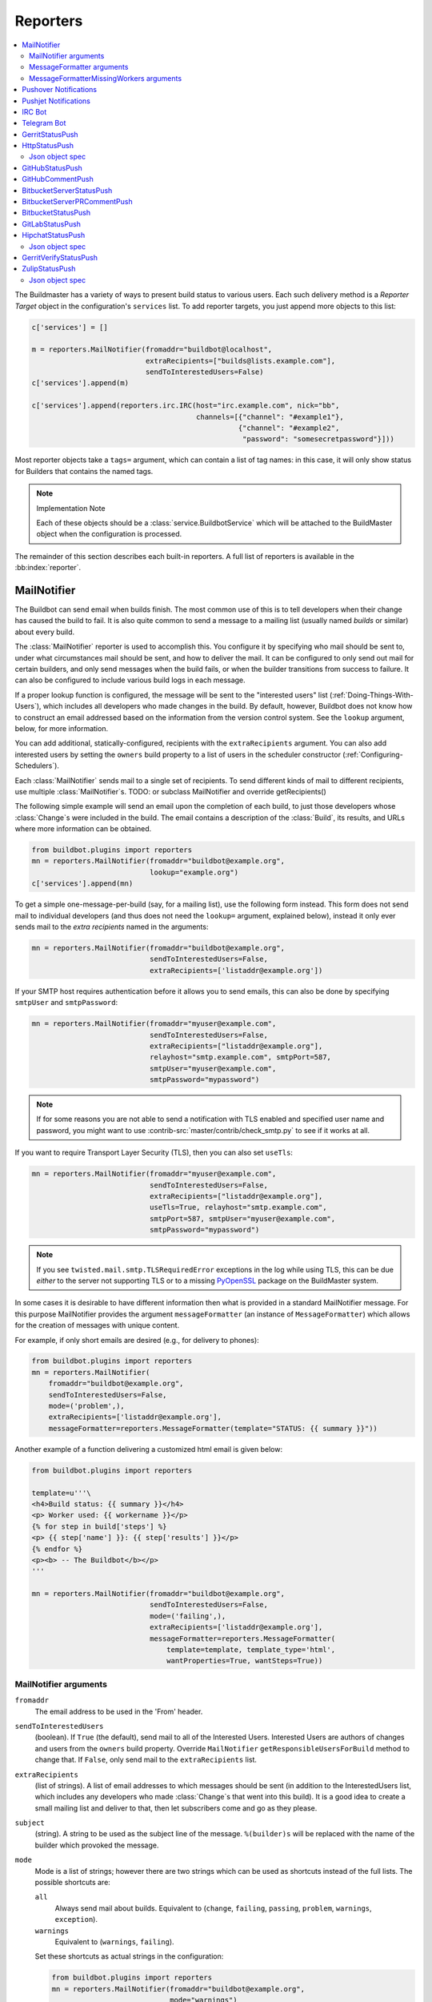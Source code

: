 .. bb:cfg:: reporter

.. _Reporters:

Reporters
---------


.. contents::
    :depth: 2
    :local:

The Buildmaster has a variety of ways to present build status to various users.
Each such delivery method is a `Reporter Target` object in the configuration's ``services`` list.
To add reporter targets, you just append more objects to this list:

.. code-block:: python

    c['services'] = []

    m = reporters.MailNotifier(fromaddr="buildbot@localhost",
                               extraRecipients=["builds@lists.example.com"],
                               sendToInterestedUsers=False)
    c['services'].append(m)

    c['services'].append(reporters.irc.IRC(host="irc.example.com", nick="bb",
                                           channels=[{"channel": "#example1"},
                                                     {"channel": "#example2",
                                                      "password": "somesecretpassword"}]))

Most reporter objects take a ``tags=`` argument, which can contain a list of tag names: in this case, it will only show status for Builders that contains the named tags.

.. note:: Implementation Note

    Each of these objects should be a :class:`service.BuildbotService` which will be attached to the BuildMaster object when the configuration is processed.

The remainder of this section describes each built-in reporters.
A full list of reporters is available in the :bb:index:`reporter`.

.. bb:reporter:: MailNotifier

.. index:: single: email; MailNotifier

MailNotifier
~~~~~~~~~~~~

.. py:currentmodule:: buildbot.reporters.mail

.. py:class:: MailNotifier

The Buildbot can send email when builds finish.
The most common use of this is to tell developers when their change has caused the build to fail.
It is also quite common to send a message to a mailing list (usually named `builds` or similar) about every build.

The :class:`MailNotifier` reporter is used to accomplish this.
You configure it by specifying who mail should be sent to, under what circumstances mail should be sent, and how to deliver the mail.
It can be configured to only send out mail for certain builders, and only send messages when the build fails, or when the builder transitions from success to failure.
It can also be configured to include various build logs in each message.

If a proper lookup function is configured, the message will be sent to the "interested users" list (:ref:`Doing-Things-With-Users`), which includes all developers who made changes in the build.
By default, however, Buildbot does not know how to construct an email addressed based on the information from the version control system.
See the ``lookup`` argument, below, for more information.

You can add additional, statically-configured, recipients with the ``extraRecipients`` argument.
You can also add interested users by setting the ``owners`` build property to a list of users in the scheduler constructor (:ref:`Configuring-Schedulers`).

Each :class:`MailNotifier` sends mail to a single set of recipients.
To send different kinds of mail to different recipients, use multiple :class:`MailNotifier`\s.
TODO: or subclass MailNotifier and override getRecipients()


The following simple example will send an email upon the completion of each build, to just those developers whose :class:`Change`\s were included in the build.
The email contains a description of the :class:`Build`, its results, and URLs where more information can be obtained.

.. code-block:: python

    from buildbot.plugins import reporters
    mn = reporters.MailNotifier(fromaddr="buildbot@example.org",
                                lookup="example.org")
    c['services'].append(mn)

To get a simple one-message-per-build (say, for a mailing list), use the following form instead.
This form does not send mail to individual developers (and thus does not need the ``lookup=`` argument, explained below), instead it only ever sends mail to the `extra recipients` named in the arguments:

.. code-block:: python

    mn = reporters.MailNotifier(fromaddr="buildbot@example.org",
                                sendToInterestedUsers=False,
                                extraRecipients=['listaddr@example.org'])

If your SMTP host requires authentication before it allows you to send emails, this can also be done by specifying ``smtpUser`` and ``smtpPassword``:

.. code-block:: python

    mn = reporters.MailNotifier(fromaddr="myuser@example.com",
                                sendToInterestedUsers=False,
                                extraRecipients=["listaddr@example.org"],
                                relayhost="smtp.example.com", smtpPort=587,
                                smtpUser="myuser@example.com",
                                smtpPassword="mypassword")

.. note::

   If for some reasons you are not able to send a notification with TLS enabled and specified user name and password, you might want to use :contrib-src:`master/contrib/check_smtp.py` to see if it works at all.

If you want to require Transport Layer Security (TLS), then you can also set ``useTls``:

.. code-block:: python

    mn = reporters.MailNotifier(fromaddr="myuser@example.com",
                                sendToInterestedUsers=False,
                                extraRecipients=["listaddr@example.org"],
                                useTls=True, relayhost="smtp.example.com",
                                smtpPort=587, smtpUser="myuser@example.com",
                                smtpPassword="mypassword")

.. note::

   If you see ``twisted.mail.smtp.TLSRequiredError`` exceptions in the log while using TLS, this can be due *either* to the server not supporting TLS or to a missing `PyOpenSSL`_ package on the BuildMaster system.

In some cases it is desirable to have different information then what is provided in a standard MailNotifier message.
For this purpose MailNotifier provides the argument ``messageFormatter`` (an instance of ``MessageFormatter``) which allows for the creation of messages with unique content.

For example, if only short emails are desired (e.g., for delivery to phones):

.. code-block:: python

    from buildbot.plugins import reporters
    mn = reporters.MailNotifier(
        fromaddr="buildbot@example.org",
        sendToInterestedUsers=False,
        mode=('problem',),
        extraRecipients=['listaddr@example.org'],
        messageFormatter=reporters.MessageFormatter(template="STATUS: {{ summary }}"))

Another example of a function delivering a customized html email is given below:

.. code-block:: python

    from buildbot.plugins import reporters

    template=u'''\
    <h4>Build status: {{ summary }}</h4>
    <p> Worker used: {{ workername }}</p>
    {% for step in build['steps'] %}
    <p> {{ step['name'] }}: {{ step['results'] }}</p>
    {% endfor %}
    <p><b> -- The Buildbot</b></p>
    '''

    mn = reporters.MailNotifier(fromaddr="buildbot@example.org",
                                sendToInterestedUsers=False,
                                mode=('failing',),
                                extraRecipients=['listaddr@example.org'],
                                messageFormatter=reporters.MessageFormatter(
                                    template=template, template_type='html',
                                    wantProperties=True, wantSteps=True))

.. _PyOpenSSL: http://pyopenssl.sourceforge.net/

MailNotifier arguments
++++++++++++++++++++++

``fromaddr``
    The email address to be used in the 'From' header.

``sendToInterestedUsers``
    (boolean).
    If ``True`` (the default), send mail to all of the Interested Users.
    Interested Users are authors of changes and users from the ``owners`` build property.
    Override ``MailNotifier`` ``getResponsibleUsersForBuild`` method to change that.
    If ``False``, only send mail to the ``extraRecipients`` list.

``extraRecipients``
    (list of strings).
    A list of email addresses to which messages should be sent (in addition to the InterestedUsers list, which includes any developers who made :class:`Change`\s that went into this build).
    It is a good idea to create a small mailing list and deliver to that, then let subscribers come and go as they please.

``subject``
    (string).
    A string to be used as the subject line of the message.
    ``%(builder)s`` will be replaced with the name of the builder which provoked the message.

``mode``
    Mode is a list of strings; however there are two strings which can be used as shortcuts instead of the full lists.
    The possible shortcuts are:

    ``all``
        Always send mail about builds.
        Equivalent to (``change``, ``failing``, ``passing``, ``problem``, ``warnings``, ``exception``).

    ``warnings``
        Equivalent to (``warnings``, ``failing``).

    Set these shortcuts as actual strings in the configuration:

    .. code-block:: python

        from buildbot.plugins import reporters
        mn = reporters.MailNotifier(fromaddr="buildbot@example.org",
                                    mode="warnings")
        c['services'].append(mn)

    (list of strings).
    A combination of:

    ``cancelled``
        Send mail about builds which were cancelled.

    ``change``
        Send mail about builds which change status.

    ``failing``
        Send mail about builds which fail.

    ``passing``
        Send mail about builds which succeed.

    ``problem``
        Send mail about a build which failed when the previous build has passed.

    ``warnings``
        Send mail about builds which generate warnings.

    ``exception``
        Send mail about builds which generate exceptions.

    Defaults to (``failing``, ``passing``, ``warnings``).

``builders``
    (list of strings).
    A list of builder names for which mail should be sent.
    Defaults to ``None`` (send mail for all builds).
    Use either builders or tags, but not both.

``tags``
    (list of strings).
    A list of tag names to serve status information for.
    Defaults to ``None`` (all tags).
    Use either builders or tags, but not both.

``schedulers``
    (list of strings).
    A list of scheduler names to serve status information for.
    Defaults to ``None`` (all schedulers).

``branches``
    (list of strings).
    A list of branch names to serve status information for.
    Defaults to ``None`` (all branches).

``addLogs``
    (boolean).
    If ``True``, include all build logs as attachments to the messages.
    These can be quite large.
    This can also be set to a list of log names, to send a subset of the logs.
    Defaults to ``False``.

``addPatch``
    (boolean).
    If ``True``, include the patch content if a patch was present.
    Patches are usually used on a :class:`Try` server.
    Defaults to ``True``.

``buildSetSummary``
    (boolean).
    If ``True``, send a single summary email consisting of the concatenation of all build completion messages rather than a completion message for each build.
    Defaults to ``False``.

``relayhost``
    (string).
    The host to which the outbound SMTP connection should be made.
    Defaults to 'localhost'

``smtpPort``
    (int).
    The port that will be used on outbound SMTP connections.
    Defaults to 25.

``useTls``
    (boolean).
    When this argument is ``True`` (default is ``False``) ``MailNotifier`` requires that STARTTLS encryption is used for the connection with the ``relayhost``.
    Authentication is required for STARTTLS so the arguments ``smtpUser`` and ``smtpPassword`` must also be specified.

``useSmtps``
    (boolean).
    When this argument is ``True`` (default is ``False``) ``MailNotifier`` connects to ``relayhost`` over an encrypted SSL/TLS connection.
    This configuration is typically used over port 465.

``smtpUser``
    (string).
    The user name to use when authenticating with the ``relayhost``.
    Can be a :ref:`Secret`.

``smtpPassword``
    (string).
    The password that will be used when authenticating with the ``relayhost``.
    Can be a :ref:`Secret`.

``lookup``
    (implementer of :class:`IEmailLookup`).
    Object which provides :class:`IEmailLookup`, which is responsible for mapping User names (which come from the VC system) into valid email addresses.

    If the argument is not provided, the ``MailNotifier`` will attempt to build the ``sendToInterestedUsers`` from the authors of the Changes that led to the Build via :ref:`User-Objects`.
    If the author of one of the Build's Changes has an email address stored, it will added to the recipients list.
    With this method, ``owners`` are still added to the recipients.
    Note that, in the current implementation of user objects, email addresses are not stored; as a result, unless you have specifically added email addresses to the user database, this functionality is unlikely to actually send any emails.

    Most of the time you can use a simple Domain instance.
    As a shortcut, you can pass as string: this will be treated as if you had provided ``Domain(str)``.
    For example, ``lookup='example.com'`` will allow mail to be sent to all developers whose SVN usernames match their ``example.com`` account names.
    See :src:`master/buildbot/reporters/mail.py` for more details.

    Regardless of the setting of ``lookup``, ``MailNotifier`` will also send mail to addresses in the ``extraRecipients`` list.

``messageFormatter``
    This is an optional instance of the ``reporters.MessageFormatter`` class that can be used to generate a custom mail message.
    This class uses the Jinja2_ templating language to generate the body and optionally the subject of the mails.
    Templates can either be given inline (as string), or read from the filesystem.

``extraHeaders``
    (dictionary).
    A dictionary containing key/value pairs of extra headers to add to sent e-mails.
    Both the keys and the values may be a `Interpolate` instance.

``watchedWorkers``
    This is a list of names of workers, which should be watched. In case a worker get missing, a notification is sent.
    The value of ``watchedWorkers`` can also be set to *all* (default) or ``None``. You also need to specify email address to which the notification is sent in the worker configuration.

``messageFormatterMissingWorker``
    This is an optional instance of the ``reporters.messageFormatterMissingWorker`` class that can be used to generate a custom mail message for missing workers.
    This class uses the Jinja2_ templating language to generate the body and optionally the subject of the mails.
    Templates can either be given inline (as string), or read from the filesystem.

``dumpMailsToLog``
    If set to ``True``, all completely formatted mails will be dumped to the log before being sent. This can be useful to debug problems with your mail provider.
    Be sure to only turn this on if you really need it, especially if you attach logs to emails. This can dump sensitive information to logs, and make them very large.


MessageFormatter arguments
++++++++++++++++++++++++++

The easiest way to use the ``messageFormatter`` parameter is to create a new instance of the ``reporters.MessageFormatter`` class.
The constructor to that class takes the following arguments:

``template_dir``
    This is the directory that is used to look for the various templates.

``template_filename``
    This is the name of the file in the ``template_dir`` directory that will be used to generate the body of the mail.
    It defaults to ``default_mail.txt``.

``template``
    If this parameter is set, this parameter indicates the content of the template used to generate the body of the mail as string.

``template_type``
    This indicates the type of the generated template.
    Use either 'plain' (the default) or 'html'.

``subject_filename``
    This is the name of the file in the ``template_dir`` directory that contains the content of the subject of the mail.

``subject``
    Alternatively, this is the content of the subject of the mail as string.


``ctx``
    This is an extension of the standard context that will be given to the templates.
    Use this to add content to the templates that is otherwise not available.

    Alternatively, you can subclass MessageFormatter and override the :py:meth:`buildAdditionalContext` in order to grab more context from the data API.

    .. py:method:: buildAdditionalContext(master, ctx)

        :param master: the master object
        :param ctx: the context dictionary to enhance
        :returns: optionally deferred

        default implementation will add ``self.ctx`` into the current template context

``wantProperties``
    This parameter (defaults to True) will extend the content of the given ``build`` object with the Properties from the build.

``wantSteps``
    This parameter (defaults to False) will extend the content of the given ``build`` object with information about the steps of the build.
    Use it only when necessary as this increases the overhead in term of CPU and memory on the master.

``wantLogs``
    This parameter (defaults to False) will extend the content of the steps of the given ``build`` object with the full Logs of each steps from the build.
    This requires ``wantSteps`` to be True.
    Use it only when mandatory as this increases the overhead in term of CPU and memory on the master greatly.


As a help to those writing Jinja2 templates the following table describes how to get some useful pieces of information from the various data objects:

Name of the builder that generated this event
    ``{{ buildername }}``

Title of the BuildMaster
    ``{{ projects }}``

MailNotifier mode
    ``{{ mode }}`` (a combination of ``change``, ``failing``, ``passing``, ``problem``, ``warnings``, ``exception``, ``all``)

URL to build page
    ``{{ build_url }}``

URL to Buildbot main page
    ``{{ buildbot_url }}``

Status of the build as string.
    This require extending the context of the Formatter via the ``ctx`` parameter with: ``ctx=dict(statuses=util.Results)``.

    ``{{ statuses[results] }}``

Build text
    ``{{ build['state_string'] }}``

Mapping of property names to (values, source)
    ``{{ build['properties'] }}``

For instance the build reason (from a forced build)
    ``{{ build['properties']['reason'][0] }}``

Worker name
    ``{{ workername }}``

List of responsible users
    ``{{ blamelist | join(', ') }}``


MessageFormatterMissingWorkers arguments
++++++++++++++++++++++++++++++++++++++++
The easiest way to use the ``messageFormatterMissingWorkers`` parameter is to create a new instance of the ``reporters.MessageFormatterMissingWorkers`` class.

The constructor to that class takes the same arguments as MessageFormatter, minus ``wantLogs``, ``wantProperties``, ``wantSteps``.

The default ``ctx`` for the missing worker email is made of:

``buildbot_title``
    The Buildbot title as per ``c['title']`` from the ``master.cfg``

``buildbot_url``
    The Buildbot title as per ``c['title']`` from the ``master.cfg``

``worker``
    The worker object as defined in the REST api plus two attributes:

    ``notify``
        List of emails to be notified for this worker.

    ``last_connection``
        String describing the approximate the time of last connection for this worker.

.. _Jinja2: http://jinja.pocoo.org/docs/dev/templates/


.. bb:reporter:: PushoverNotifier

.. index:: Pushover

Pushover Notifications
~~~~~~~~~~~~~~~~~~~~~~

.. py:currentmodule:: buildbot.reporters.pushover

.. py:class:: buildbot.reporters.pushover.PushoverNotifier

Apart of sending mail, Buildbot can send Pushover_ notifications. It can be used by administrators to receive an instant message to an iPhone or an Android device if a build fails. The :class:`PushoverNotifier` reporter is used to accomplish this. Its configuration is very similar to the mail notifications, however—due to the notification size constrains—the logs and patches cannot be attached.

To use this reporter, you need to generate and application on the Pushover website https://pushover.net/apps/ and provide your user key and the API token.

The following simple example will send a Pushover notification upon the completion of each build.
The notification contains a description of the :class:`Build`, its results, and URLs where more information can be obtained. The ``user_key`` and ``api_token`` values should be replaced with proper ones obtained from the Pushover website for your application.

.. code-block:: python

    from buildbot.plugins import reporters
    pn = reporters.PushoverNotifier(user_key="1234", api_token='abcd')
    c['services'].append(pn)


This notifier supports parameters ``subject``, ``mode``, ``builders``, ``tags``, ``schedulers``, ``branches``, ``buildSetSummary``, ``messageFormatter``, ``watchedWorkers``, and ``messageFormatterMissingWorker`` from the :bb:reporter:`mail notifier <MailNotifier>`. See above for their explanation.
However, ``watchedWorkers`` defaults to *None*.

The following additional parameters are accepted by this class:

``user_key``
    The user key from the Pushover website. It is used to identify the notification recipient.
    Can be a :ref:`Secret`.

``api_token``
    API token for a custom application from the Pushover website.
    Can be a :ref:`Secret`.

``priorities``
    Dictionary of Pushover notification priorities. The keys of the dictionary can be ``change``, ``failing``, ``passing``, ``warnings``, ``exception`` and are equivalent to the ``mode`` strings. The values are integers between -2...2, specifying notification priority. In case a mode is missing from this dictionary, the default value of 0 is used.

``otherParams``
    Other parameters send to Pushover API. Check https://pushover.net/api/ for their list.

.. _Pushover: https://pushover.net/


.. bb:reporter:: PushjetNotifier

.. index:: Pushjet

Pushjet Notifications
~~~~~~~~~~~~~~~~~~~~~

.. py:class:: buildbot.reporters.pushover.PushjetNotifier

Pushjet_ is another instant notification service, similar to :bb:reporter:`Pushover <PushoverNotifier>`.
To use this reporter, you need to generate a Pushjet service and provide its secret.

The parameters ``subject``, ``mode``, ``builders``, ``tags``, ``schedulers``, ``branches``, ``buildSetSummary``, ``messageFormatter``, ``watchedWorkers``, and ``messageFormatterMissingWorker`` are common with :bb:reporter:`mail <MailNotifier>` and :bb:reporter:`Pushover <PushoverNotifier>` notifier.

The Pushjet specific parameters are:

``secret``
    This is a secret token for your Pushjet service. See http://docs.pushjet.io/docs/creating-a-new-service to learn how to create a new Pushjet service and get its secret token.
    Can be a :ref:`Secret`.

``levels``
    Dictionary of Pushjet notification levels. The keys of the dictionary can be ``change``, ``failing``, ``passing``, ``warnings``, ``exception`` and are equivalent to the ``mode`` strings. The values are integers between 0...5, specifying notification priority. In case a mode is missing from this dictionary, the default value set by Pushover is used.

``base_url``
    Base URL for custom Pushjet instances. Defaults to https://api.pushjet.io.

.. _Pushjet: https://pushjet.io/


.. bb:reporter:: IRC

.. index:: IRC

IRC Bot
~~~~~~~

.. py:currentmodule:: buildbot.reporters.irc

.. py:class:: IRC

The :bb:reporter:`IRC` reporter creates an IRC bot which will attach to certain channels and be available for status queries.
It can also be asked to announce builds as they occur, or be told to shut up.

The IRC Bot in buildbot nine, is mostly a rewrite, and not all functionality has been ported yet.
Patches are very welcome for restoring the full functionality.

.. code-block:: python

    from buildbot.plugins import reporters
    irc = reporters.IRC("irc.example.org", "botnickname",
                     useColors=False,
                     channels=[{"channel": "#example1"},
                               {"channel": "#example2",
                                "password": "somesecretpassword"}],
                     password="mysecretnickservpassword",
                     authz={('force', 'stop'): "authorizednick"}
                     notify_events=[
                       'exception',
                       'problem',
                       'recovery',
                       'worker'
                     ])
    c['services'].append(irc)

The following parameters are accepted by this class:

``host``
    (mandatory)
    The IRC server address to connect to.

``nick``
    (mandatory)
    The name this bot will use on the IRC server.

``channels``
    (mandatory)
    This is a list of channels to join on the IRC server.
    Each channel can be a string (e.g. ``#buildbot``), or a dictionary ``{'channel': '#buildbot', 'password': 'secret'}`` if each channel requires a different password.
    A global password can be set with the ``password`` parameter.

``pm_to_nicks``
    (optional)
    This is a list of person to contact on the IRC server.

``authz``
    (optional)
    Authentication list for commands. It must be a dictionary with command names or tuples of command names as keys. There are two special command names: ``''`` (empty string) meaning any harmless command and ``'!'`` for dangerous commands (currently ``force``, ``stop``, and ``shutdown``). The dictionary values are either ``True`` of ``False`` (which allows or deny commands for everybody) or a list of nicknames authorized to issue specified commands. By default, harmless commands are allowed for everybody and the dangerous ones are prohibited.

    A sample ``authz`` parameter may look as follows:

    .. code-block:: python

        authz=(
          'version': True,
          '': ['alice', 'bob'],
          ('force', 'stop'): ['alice'],
        )

    Anybody will be able to run the ``version`` command, *alice* and *bob* will be allowed to run any safe command and *alice* will also have the right to force and stop builds.

    This parameter replaces older ``allowForce`` and ``allowShutdown``, which are deprecated as they were considered a security risk.

    .. note::

        The authorization is purely nick-based, so it only makes sense if the specified nicks are registered to the IRC server.

``port``
    (optional, default to 6667)
    The port to connect to on the IRC server.

``tags``
    (optional)
    When set, this bot will only communicate about builders containing those tags.
    (tags functionality is not yet ported)

``password``
    (optional)
    The global password used to register the bot to the IRC server.
    If provided, it will be sent to Nickserv to claim the nickname: some IRC servers will not allow clients to send private messages until they have logged in with a password.
    Can be a :ref:`Secret`.

``notify_events``
    (optional)
    A list or set of events to be notified on the IRC channels.
    At the moment, irc bot can listen to build 'start' and 'finish' events. It can also notify about missing workers and their return.
    This parameter can be changed during run-time by sending the ``notify`` command to the bot. Note however, that at the buildbot restart or reconfig the notifications listed here will be turned on for the specified channel and nicks. On the other hand, removing events from this parameters will not automatically stop notifications for them (you need to turn them off for every channel with the ``notify`` command).

``noticeOnChannel``
   (optional, disabled by default)
   Whether to send notices rather than messages when communicating with a channel.

``showBlameList``
    (optional, disabled by default)
    Whether or not to display the blame list for failed builds.
    (blame list functionality is not ported yet)

``useRevisions``
    (optional, disabled by default)
    Whether or not to display the revision leading to the build the messages are about.
    (useRevisions functionality is not ported yet)

``useSSL``
    (optional, disabled by default)
    Whether or not to use SSL when connecting to the IRC server.
    Note that this option requires `PyOpenSSL`_.

``lostDelay``
    (optional)
    Delay to wait before reconnecting to the server when the connection has been lost.

``failedDelay``
    (optional)
    Delay to wait before reconnecting to the IRC server when the connection failed.

``useColors``
    (optional, enabled by default)
    The bot can add color to some of its messages.
    You might turn it off by setting this parameter to ``False``.

The following parameters are deprecated. You must not use them if you use the new ``authz`` parameter.

.. note:: Security Note

    Please note that any user having access to your irc channel or can PM the bot will be able to create or stop builds :bug:`3377`.
    Use ``authz`` to give explicit list of nicks who are allowed to do this.

``allowForce``
    (deprecated, disabled by default)
    This allow all users to force and stop builds via this bot.

``allowShutdown``
    (deprecated, disabled by default)
    This allow all users to shutdown the master.

To use the service, you address messages at the Buildbot, either normally (``botnickname: status``) or with private messages (``/msg botnickname status``).
The Buildbot will respond in kind.

If you issue a command that is currently not available, the Buildbot will respond with an error message.
If the ``noticeOnChannel=True`` option was used, error messages will be sent as channel notices instead of messaging.

Some of the commands currently available:

``list builders``
    Emit a list of all configured builders

:samp:`status {BUILDER}`
    Announce the status of a specific Builder: what it is doing right now.

``status all``
    Announce the status of all Builders

:samp:`watch {BUILDER}`
    If the given :class:`Builder` is currently running, wait until the :class:`Build` is finished and then announce the results.

:samp:`last {BUILDER}`
    Return the results of the last build to run on the given :class:`Builder`.

:samp:`notify on|off|list {EVENT}`
    Report events relating to builds.
    If the command is issued as a private message, then the report will be sent back as a private message to the user who issued the command.
    Otherwise, the report will be sent to the channel.
    Available events to be notified are:

    ``started``
        A build has started.

    ``finished``
        A build has finished.

    ``success``
        A build finished successfully.

    ``failure``
        A build failed.

    ``exception``
        A build generated and exception.

    ``cancelled``
        A build was cancelled.

    ``problem``
        The previous build result was success or warnings, but this one ended with failure or exception.

    ``recovery``
        This is the opposite of ``problem``: the previous build result was failure or exception and this one ended with success or warnings.

    ``worse``
        A build state was worse than the previous one (so e.g. it ended with warnings and the previous one was successful).

    ``better``
        A build state was better than the previous one.

    ``worker``
        A worker is missing. A notification is also send when the previously reported missing worker connects again.

    By default this command can be executed by anybody. However, consider limiting it with ``authz``, as enabling notifications in huge number of channels or private chats can cause some problems with your buildbot efficiency.

:samp:`help {COMMAND}`
    Describe a command.
    Use :command:`help commands` to get a list of known commands.

``source``
    Announce the URL of the Buildbot's home page.

``version``
    Announce the version of this Buildbot.

Additionally, the config file may specify default notification options as shown in the example earlier.

If explicitly allowed in the ``authz`` config, some additional commands will be available:

:samp:`join {CHANNEL}`
    Join the given IRC channel

:samp:`leave {CHANNEL}`
    Leave the given IRC channel

.. index:: Properties; from forced build

:samp:`force build [--codebase={CODEBASE}] [--branch={BRANCH}] [--revision={REVISION}] [--props=PROP1=VAL1,PROP2=VAL2...] {BUILDER} {REASON}`
    Tell the given :class:`Builder` to start a build of the latest code.
    The user requesting the build and *REASON* are recorded in the :class:`Build` status.
    The Buildbot will announce the build's status when it finishes.The user can specify a branch and/or revision with the optional parameters :samp:`--branch={BRANCH}` and :samp:`--revision={REVISION}`.
    The user can also give a list of properties with :samp:`--props={PROP1=VAL1,PROP2=VAL2..}`.

:samp:`stop build {BUILDER} {REASON}`
    Terminate any running build in the given :class:`Builder`.
    *REASON* will be added to the build status to explain why it was stopped.
    You might use this if you committed a bug, corrected it right away, and don't want to wait for the first build (which is destined to fail) to complete before starting the second (hopefully fixed) build.

:samp:`shutdown {ARG}`
    Control the shutdown process of the Buildbot master.
    Available arguments are:

    ``check``
        Check if the Buildbot master is running or shutting down

    ``start``
        Start clean shutdown

    ``stop``
        Stop clean shutdown

    ``now``
        Shutdown immediately without waiting for the builders to finish

If the `tags` is set (see the tags option in :ref:`Builder-Configuration`) changes related to only builders belonging to those tags of builders will be sent to the channel.

If the `useRevisions` option is set to `True`, the IRC bot will send status messages that replace the build number with a list of revisions that are contained in that build.
So instead of seeing `build #253 of ...`, you would see something like `build containing revisions [a87b2c4]`.
Revisions that are stored as hashes are shortened to 7 characters in length, as multiple revisions can be contained in one build and may exceed the IRC message length limit.

Two additional arguments can be set to control how fast the IRC bot tries to reconnect when it encounters connection issues.
``lostDelay`` is the number of seconds the bot will wait to reconnect when the connection is lost, where as ``failedDelay`` is the number of seconds until the bot tries to reconnect when the connection failed.
``lostDelay`` defaults to a random number between 1 and 5, while ``failedDelay`` defaults to a random one between 45 and 60.
Setting random defaults like this means multiple IRC bots are less likely to deny each other by flooding the server.

.. bb:reporter:: TelegramBot

Telegram Bot
~~~~~~~~~~~~

Buildbot offers a bot, similar to the :bb:reporter:`IRC` for Telegram mobile and desktop messaging app. The bot can notify users and groups about build events, respond to status queries, or force and stop builds on request (if allowed to).

In order to use this reporter, you must first speak to BotFather_ and create a `new telegram bot <https://core.telegram.org/bots#creating-a-new-bot>`_. A quick step-by-step procedure is as follows:

1. Start a chat with BotFather_.

2. Type ``/newbot``.

3. Enter a display name for your bot. It can be any string.

4. Enter a unique username for your bot. Usernames are 5-32 characters long and are case insensitive, but may only include Latin characters, numbers, and underscores. Your bot's username must end in `bot`, e.g. `MyBuildBot` or `MyBuildbotBot`.

5. You will be presented with a token for your bot. Save it, as you will need it for :bb:reporter:`TelegramBot` configuration.

6. Optionally, you may type ``/setcommands``, select the username of your new bot and paste the following text:

    .. jinja:: telegram

        .. code-block:: text

        {% for line in commands|sort %}
            {{ line -}}
        {% endfor %}

   If you do this, Telegram will provide hints about your bot commands.

7. If you want, you can set a custom picture and description for your bot.

.. _BotFather: https://telegram.me/botfather

After setting up the bot in Telegram, you should configure it in Buildbot.

.. code-block:: python

    from buildbot.plugins import reporters
    telegram = reporters.TelegramBot(
            bot_token='bot_token_given_by_botfather',
            bot_username'username_set_in_botfather_bot',
            chat_ids=[-1234567],
            authz={('force', 'stop'): "authorizednick"}
            notify_events=[
                'exception',
                'problem',
                'recovery',
                'worker'
            ],
            usePolling=True)
    c['services'].append(telegram)

The following parameters are accepted by this class:

``bot_token``
    (mandatory)
    Bot token given by BotFather.

``bot_username``
    (optional)
    This should be set to the the bot unique username defined in BotFather. If this parameter is missing, it will be retrieved from the Telegram server. However, in case of the connection problems, configuration of the Buildbot will be interrupted. For this reason it is advised to set this parameter to the correct value.

``chat_ids``
    (optional)
    List of chats IDs to send notifications specified in the ``notify_events`` parameter. For channels it should have form ``@channelusername`` and for private chats and groups it should be a numeric ID. To get it, talk to your bot or add it to a Telegram group and issue ``/getid`` command.

.. note::

    In order to receive notification from the bot, you need to talk to it first (and hit the ``/start`` button) or add it to the group chat.

``authz``
    (optional)
    Authentication list for commands. It must be a dictionary with command names (without slashes) or tuples of command names as keys. There are two special command names: ``''`` (empty string) meaning any harmless command and ``'!'`` for dangerous commands (currently ``/force``, ``/stop``, and ``/shutdown``). The dictionary values are either ``True`` of ``False`` (which allows or deny commands for everybody) or a list of numeric IDs authorized to issue specified commands. By default, harmless commands are allowed for everybody and the dangerous ones are prohibited.

    A sample ``authz`` parameter may look as follows:

    .. code-block:: python

        authz=(
          'getid': True,
          '': [123456, 789012],
          ('force', 'stop'): [123456],
        )

    Anybody will be able to run the ``getid`` command, users with IDs 123456 and 789012 will be allowed to run any safe command and the user with ID 123456 will also have the right to force and stop builds.

``tags``
    (optional)
    When set, this bot will only communicate about builders containing those tags.
    (tags functionality is not yet implemented)

``notify_events``
    (optional)
    A list or set of events to be notified on the Telegram chats.
    Telegram bot can listen to build 'start' and 'finish' events. It can also notify about missing workers and their return.
    This parameter can be changed during run-time by sending the ``/notify`` command to the bot.  Note however, that at the buildbot restart or reconfig the notifications listed here will be turned on for the specified chats. On the other hand, removing events from this parameters will not automatically stop notifications for them (you need to turn them off for every channel with the ``/notify`` command).

``showBlameList``
    (optional, disabled by default)
    Whether or not to display the blame list for failed builds.
    (blame list functionality is not yet implemented)

``useRevisions``
    (optional, disabled by default)
    Whether or not to display the revision leading to the build the messages are about.
    (useRevisions functionality is not yet implemented)

``useWebhook``
    (optional, disabled by default)
    By default this bot receives messages from Telegram through polling. You can configure it to use a  web-hook, which may be more efficient. However, this requires the web frontend of the Buildbot to be configured and accessible through HTTPS (not HTTP) on a public IP and port number 443, 80, 88, or 8443. Furthermore, the Buildbot configuration option :bb:cfg:`buildbotURL` must be correctly set. If you are using HTTP authentication, please ensure that the location *buildbotURL*\ ``/telegram``\ *bot_token* (e.g. ``https://buildbot.example.com/telegram123456:secret``) is accessible by everybody.

``certificate``
    (optional)
    A content of your server SSL certificate. This is necessary if the access to the Buildbot web interface is through HTTPS protocol with self-signed certificate and ``userWebhook`` is set to ``True``.

``pollTimeout``
    (optional)
    The time the bot should wait for Telegram to respond to polling using `long polling <https://en.wikipedia.org/wiki/Push_technology#Long_polling>`_.

``retryDelay``
    (optional)
    The delay the bot should wait before attempting to retry communication in case of no connection.

To use the service, you sent Telegram commands (messages starting with a slash) to the bot. In most cases you do not need to add any parameters; the bot will ask you about the details.

Some of the commands currently available:

``/getid``
    Get ID of the user and group. This is useful to find the numeric IDs, which should be put in ``authz`` and ``chat_ids`` configuration parameters.

``/list``
    Emit a list of all configured builders, workers or recent changes.

``/status``
    Announce the status of all builders.

``/watch``
    You will be presented with a list of builders that are currently running. You can select any of them to be notified when the build finishes..

``/last``
    Return the results of the last builds on every builder.

``/notify``
    Report events relating to builds.
    If the command is issued as a private message, then the report will be sent back as a private message to the user who issued the command.
    Otherwise, the report will be sent to the group chat.
    Available events to be notified are:

    ``started``
        A build has started.

    ``finished``
        A build has finished.

    ``success``
        A build finished successfully.

    ``failure``
        A build failed.

    ``exception``
        A build generated and exception.

    ``cancelled``
        A build was cancelled.

    ``problem``
        The previous build result was success or warnings, but this one ended with failure or exception.

    ``recovery``
        This is the opposite of ``problem``: the previous build result was failure or exception and this one ended with success or warnings.

    ``worse``
        A build state was worse than the previous one (so e.g. it ended with warnings and the previous one was successful).

    ``better``
        A build state was better than the previous one.

    ``worker``
        A worker is missing. A notification is also send when the previously reported missing worker connects again.

    By default this command can be executed by anybody. However, consider limiting it with ``authz``, as enabling notifications in huge number of chats (of any kind) can cause some problems with your buildbot efficiency.

``/help``
    Show short help for the commands.

``/commands``
    List all available commands.
    If you explicitly type ``/commands botfather``, the bot will respond with a list of commands with short descriptions, to be provided to BotFather.

``/source``
    Announce the URL of the Buildbot's home page.

``/version``
    Announce the version of this Buildbot.

If explicitly allowed in the ``authz`` config, some additional commands will be available:

.. index:: Forced Builds, from Telegram

``/force``
    Force a build. The bot will read configuration from every configured :bb:sched:`ForceScheduler` and present you with the build parameters you can change. If you set all the required parameters, you will be given an option to start the build.

``/stop``
    Stop a build. If there are any active builds, you will be presented with options to stop them.

``/shutdown``
    Control the shutdown process of the Buildbot master.
    You will be presented with options to start a graceful shutdown, stop it or to shutdown immediately.

If you are in the middle of the conversation with the bot (e.g. it has just asked you a question), you can always stop the current command with a command ``/nay``.

If the `tags` is set (see the tags option in :ref:`Builder-Configuration`) changes related to only builders belonging to those tags of builders will be sent to the channel.

If the `useRevisions` option is set to `True`, the IRC bot will send status messages that replace the build number with a list of revisions that are contained in that build.
So instead of seeing `build #253 of ...`, you would see something like `build containing revisions a87b2c4`.
Revisions that are stored as hashes are shortened to 7 characters in length, as multiple revisions can be contained in one build and may result in too long messages.


.. bb:reporter:: GerritStatusPush

GerritStatusPush
~~~~~~~~~~~~~~~~

.. py:currentmodule:: buildbot.reporters.status_gerrit

:class:`GerritStatusPush` sends review of the :class:`Change` back to the Gerrit server, optionally also sending a message when a build is started.
GerritStatusPush can send a separate review for each build that completes, or a single review summarizing the results for all of the builds.

.. py:class:: GerritStatusPush(server, username, reviewCB, startCB, port, reviewArg, startArg, summaryCB, summaryArg, identity_file, builders, notify...)

   :param string server: Gerrit SSH server's address to use for push event notifications.
   :param string username: Gerrit SSH server's username.
   :param identity_file: (optional) Gerrit SSH identity file.
   :param int port: (optional) Gerrit SSH server's port (default: 29418)
   :param reviewCB: (optional) Called each time a build finishes. Build properties are available. Can be a deferred.
   :param reviewArg: (optional) argument passed to the review callback.

                    If :py:func:`reviewCB` callback is specified, it must return a message and optionally labels. If no message is specified, nothing will be sent to Gerrit.
                    It should return a dictionary:

                    .. code-block:: python

                        {'message': message,
                         'labels': {label-name: label-score,
                                    ...}
                        }

                    For example:

                    .. literalinclude:: /examples/git_gerrit.cfg
                       :pyobject: gerritReviewCB
                       :language: python

                    Which require an extra import in the config:

                    .. code-block:: python

                       from buildbot.plugins import util

   :param startCB: (optional) Called each time a build is started. Build properties are available. Can be a deferred.
   :param startArg: (optional) argument passed to the start callback.

                    If :py:func:`startCB` is specified, it must return a message and optionally labels. If no message is specified, nothing will be sent to Gerrit.
                    It should return a dictionary:

                    .. code-block:: python

                        {'message': message,
                         'labels': {label-name: label-score,
                                    ...}
                        }

                    For example:

                    .. literalinclude:: /examples/git_gerrit.cfg
                       :pyobject: gerritStartCB
                       :language: python

   :param summaryCB: (optional) Called each time a buildset finishes. Each build in the buildset has properties available. Can be a deferred.
   :param summaryArg: (optional) argument passed to the summary callback.

                      If :py:func:`summaryCB` callback is specified, it must return a message and optionally labels. If no message is specified, nothing will be sent to Gerrit.
                      The message and labels should be a summary of all the builds within the buildset.
                      It should return a dictionary:

                      .. code-block:: python

                          {'message': message,
                           'labels': {label-name: label-score,
                                      ...}
                          }

                      For example:

                      .. literalinclude:: /examples/git_gerrit.cfg
                         :pyobject: gerritSummaryCB
                         :language: python

   :param builders: (optional) list of builders to send results for.
                    This method allows to filter results for a specific set of builder.
                    By default, or if builders is None, then no filtering is performed.
   :param notify: (optional) control who gets notified by Gerrit once the status is posted.
                  The possible values for `notify` can be found in your version of the
                  Gerrit documentation for the `gerrit review` command.

   :param wantSteps: (optional, defaults to False) Extends the given ``build`` object with information about steps of the build.
                     Use it only when necessary as this increases the overhead in term of CPU and memory on the master.

   :param wantLogs: (optional, default to False) Extends the steps of the given ``build`` object with the full logs of the build.
                    This requires ``wantSteps`` to be True.
                    Use it only when mandatory as this increases the overhead in term of CPU and memory on the master greatly.

.. note::

   By default, a single summary review is sent; that is, a default :py:func:`summaryCB` is provided, but no :py:func:`reviewCB` or :py:func:`startCB`.

.. note::

   If :py:func:`reviewCB` or :py:func:`summaryCB` do not return any labels, only a message will be pushed to the Gerrit server.

.. seealso::

   :src:`master/docs/examples/git_gerrit.cfg` and :src:`master/docs/examples/repo_gerrit.cfg` in the Buildbot distribution provide a full example setup of Git+Gerrit or Repo+Gerrit of :bb:reporter:`GerritStatusPush`.


.. bb:reporter:: HttpStatusPush

HttpStatusPush
~~~~~~~~~~~~~~

.. py:currentmodule:: buildbot.reporters

.. code-block:: python

    from buildbot.plugins import reporters
    sp = reporters.HttpStatusPush(serverUrl="http://example.com/submit")
    c['services'].append(sp)

:class:`HttpStatusPush` builds on :class:`StatusPush` and sends HTTP requests to ``serverUrl``, with all the items json-encoded.
It is useful to create a status front end outside of Buildbot for better scalability.

It requires either `txrequests`_ or `treq`_ to be installed to allow interaction with http server.

.. note::

   The json data object sent is completely different from the one that was generated by 0.8.x buildbot.
   It is indeed generated using data api.

.. py:class:: HttpStatusPush(serverUrl, user=None, password=None, auth=None, format_fn=None, builders=None, wantProperties=False, wantSteps=False, wantPreviousBuild=False, wantLogs=False, debug=None, verify=None)

    :param string serverUrl: the url where to do the http post
    :param string user: the BasicAuth user to post as
    :param string password: the BasicAuth user's password (can be a :ref:`Secret`).
    :param auth: the authentication method to use.
        Refer to the documentation of the requests library for more information.
    :param function format_fn: a function that takes the build as parameter and returns a dictionary to be pushed to the server (as json).
    :param list builders: only send update for specified builders
    :param boolean wantProperties: include 'properties' in the build dictionary
    :param boolean wantSteps: include 'steps' in the build dictionary
    :param boolean wantLogs: include 'logs' in the steps dictionaries.
        This needs wantSteps=True.
        This dumps the *full* content of logs and may consume lots of memory and CPU depending on the log size.
    :param boolean wantPreviousBuild: include 'prev_build' in the build dictionary
    :param boolean debug: logs every requests and their response
    :param boolean verify: disable ssl verification for the case you use temporary self signed certificates
    :param boolean skipEncoding: disables encoding of json data to bytes before pushing to server

Json object spec
++++++++++++++++

The default json object sent is a build object augmented with some more data as follow.

.. code-block:: json

    {
        "url": "http://yourbot/path/to/build",
        "<build data api values>": "[...]",
        "buildset": "<buildset data api values>",
        "builder": "<builder data api values>",
        "buildrequest": "<buildrequest data api values>"
    }


If you want another format, don't hesitate to use the ``format_fn`` parameter to customize the payload.
The ``build`` parameter given to that function is of type :bb:rtype:`build`, optionally enhanced with properties, steps, and logs information.

.. _txrequests: https://pypi.python.org/pypi/txrequests
.. _treq: https://pypi.python.org/pypi/treq

.. bb:reporter:: GitHubStatusPush

GitHubStatusPush
~~~~~~~~~~~~~~~~

.. py:currentmodule:: buildbot.reporters.github

.. code-block:: python

    from buildbot.plugins import reporters, util

    context = Interpolate("buildbot/%(prop:buildername)s")
    gs = reporters.GitHubStatusPush(token='githubAPIToken',
                                    context=context,
                                    startDescription='Build started.',
                                    endDescription='Build done.')
    factory = util.BuildFactory()
    buildbot_bbtools = util.BuilderConfig(
        name='builder-name',
        workernames=['worker1'],
        factory=factory)
    c['builders'].append(buildbot_bbtools)
    c['services'].append(gs)

:class:`GitHubStatusPush` publishes a build status using `GitHub Status API <http://developer.github.com/v3/repos/statuses>`_.

It requires `txrequests`_ package to allow interaction with GitHub REST API.

It is configured with at least a GitHub API token.

You can create a token from you own `GitHub - Profile - Applications - Register new application <https://github.com/settings/applications>`_ or use an external tool to generate one.

.. py:class:: GitHubStatusPush(token, startDescription=None, endDescription=None, context=None, baseURL=None, verbose=False, builders=None)

    :param string token: token used for authentication. (can be a :ref:`Secret`)
    :param rendereable string startDescription: Custom start message (default: 'Build started.')
    :param rendereable string endDescription: Custom end message (default: 'Build done.')
    :param rendereable string context: Passed to GitHub to differentiate between statuses.
        A static string can be passed or :class:`Interpolate` for dynamic substitution.
        The default context is `buildbot/%(prop:buildername)s`.
    :param string baseURL: specify the github api endpoint if you work with GitHub Enterprise
    :param boolean verbose: if True, logs a message for each successful status push
    :param list builders: only send update for specified builders

.. bb:reporter:: GitHubCommentPush

GitHubCommentPush
~~~~~~~~~~~~~~~~~

.. py:currentmodule:: buildbot.reporters.github

.. code-block:: python

    from buildbot.plugins import reporters, util

    gc = reporters.GitHubCommentPush(token='githubAPIToken',
                                     startDescription='Build started.',
                                     endDescription='Build done.')
    factory = util.BuildFactory()
    buildbot_bbtools = util.BuilderConfig(
        name='builder-name',
        workernames=['worker1'],
        factory=factory)
    c['builders'].append(buildbot_bbtools)
    c['services'].append(gc)

:class:`GitHubCommentPush` publishes a comment on a PR using `GitHub Review Comments API <https://developer.github.com/v3/pulls/comments/>`_.

It requires `txrequests`_ package to allow interaction with GitHub REST API.

It is configured with at least a GitHub API token. By default, it will only comment at the end of a build unless a ``startDescription`` is provided.

You can create a token from you own `GitHub - Profile - Applications - Register new application <https://github.com/settings/applications>`_ or use an external tool to generate one.

.. py:class:: GitHubCommentPush(token, startDescription=None, endDescription=None, baseURL=None, verbose=False, builders=None)

    :param string token: token used for authentication. (can be a :ref:`Secret`)
    :param rendereable string startDescription: Custom start message (default: None)
    :param rendereable string endDescription: Custom end message (default: 'Build done.')
    :param string baseURL: specify the github api endpoint if you work with GitHub Enterprise
    :param boolean verbose: if True, logs a message for each successful status push
    :param list builders: only send update for specified builders
    :param boolean verify: disable ssl verification for the case you use temporary self signed certificates
    :param boolean debug: logs every requests and their response
    :returns: string for comment, must be less than 65536 bytes.

Here's a complete example of posting build results as a github comment:

.. code-block:: python

    @util.renderer
    @defer.inlineCallbacks
    def getresults(props):
        all_logs=[]
        master = props.master
        steps = yield props.master.data.get(
            ('builders', props.getProperty('buildername'), 'builds',
            props.getProperty('buildnumber'), 'steps'))
        for step in steps:
            if step['results'] == util.Results.index('failure'):
                logs = yield master.data.get(("steps", step['stepid'], 'logs'))
                for l in logs:
                    all_logs.append('Step : {0} Result : {1}'.format(
                                        step['name'], util.Results[step['results']]))
                    all_logs.append('```')
                    l['stepname'] = step['name']
                    l['content'] = yield master.data.get(("logs", l['logid'], 'contents'))
                    step_logs = l['content']['content'].split('\n')
                    include = False
                    for i, sl in enumerate(step_logs):
                        all_logs.append(sl[1:])
                    all_logs.append('```')
        return '\n'.join(all_logs)

    gc = GitHubCommentPush(token='githubAPIToken',
                           endDescription=getresults,
                           context=Interpolate('buildbot/%(prop:buildername)s'))
    c['services'].append(gc)

.. bb:reporter:: BitbucketServerStatusPush

BitbucketServerStatusPush
~~~~~~~~~~~~~~~~~~~~~~~~~

.. code-block:: python

    from buildbot.plugins import reporters

    ss = reporters.BitbucketServerStatusPush('https://bitbucketserver.example.com:8080/',
                                   'bitbucketserver_username',
                                   'secret_password')
    c['services'].append(ss)

:class:`BitbucketServerStatusPush` publishes build status using `BitbucketServer Build Integration REST API <https://developer.atlassian.com/static/rest/bitbucket-server/5.1.0/bitbucket-build-rest.html#idm46185565214672>`_.
The build status is published to a specific commit SHA in Bitbucket Server.
It tracks the last build for each builderName for each commit built.

Specifically, it follows the `Updating build status for commits <https://developer.atlassian.com/stash/docs/latest/how-tos/updating-build-status-for-commits.html>`_ document.

It requires `txrequests`_ package to allow interaction with Bitbucket Server REST API.

It uses HTTP Basic AUTH.
As a result, we recommend you use https in your base_url rather than http.

.. py:class:: BitbucketServerStatusPush(base_url, user, password, key=None, statusName=None, startDescription=None, endDescription=None, verbose=False, builders=None)

    :param string base_url: The base url of the Bitbucket Server host, up to and optionally including the first `/` of the path.
    :param string user: The Bitbucket Server user to post as. (can be a :ref:`Secret`)
    :param string password: The Bitbucket Server user's password. (can be a :ref:`Secret`)
    :param renderable string key: Passed to Bitbucket Server to differentiate between statuses.
        A static string can be passed or :class:`Interpolate` for dynamic substitution.
        The default key is `%(prop:buildername)s`.
    :param renderable string statusName: The name that is displayed for this status.
        The default name is nothing, so Bitbucket Server will use the ``key`` parameter.
    :param renderable string startDescription: Custom start message (default: 'Build started.')
    :param renderable string endDescription: Custom end message (default: 'Build done.')
    :param boolean verbose: If True, logs a message for each successful status push.
    :param list builders: Only send update for specified builders.
    :param boolean verify: disable ssl verification for the case you use temporary self signed certificates
    :param boolean debug: logs every requests and their response

.. bb:reporter:: BitbucketServerPRCommentPush

BitbucketServerPRCommentPush
~~~~~~~~~~~~~~~~~~~~~~~~~~~~

.. py:currentmodule:: buildbot.reporters.bitbucketserver

.. code-block:: python

    from buildbot.plugins import reporters

    ss = reporters.BitbucketServerPRCommentPush('https://bitbucket-server.example.com:8080/',
                                   'bitbucket_server__username',
                                   'secret_password')
    c['services'].append(ss)


:class:`BitbucketServerPRCommentPush`  publishes a comment on a PR using `Bitbucket Server REST API <https://developer.atlassian.com/static/rest/bitbucket-server/5.0.1/bitbucket-rest.html#idm45993793481168>`_.


.. py:class:: BitBucketServerPRCommentPush(base_url, user, password, messageFormatter=None, verbose=False, debug=None, verify=None, mode=('failing', 'passing', 'warnings'), tags=None, builders=None, schedulers=None, branches=None, buildSetSummary=False):

    :param string base_url: The base url of the Bitbucket server host
    :param string user: The Bitbucket server user to post as. (can be a :ref:`Secret`)
    :param string password: The Bitbucket server user's password. (can be a :ref:`Secret`)
    :param messageFormatter: This is an optional instance of :class:`MessageFormatter` that can be used to generate a custom comment.
    :param boolean verbose: If True, logs a message for each successful status push.
    :param boolean debug: logs every requests and their response
    :param boolean verify: disable ssl verification for the case you use temporary self signed certificates
    :param list mode: A list of strings which will determine the build status that will be reported.
        The values could be ``change``, ``failing``, ``passing``, ``problem``, ``warnings`` or ``exception``.
        There are two shortcuts:

            ``all``
                Equivalent to (``change``, ``failing``, ``passing``, ``problem``, ``warnings``, ``exception``)

            ``warnings``
                Equivalent to (``warnings``, ``failing``).

    :param list tags: A list of tag names to serve status information for.
        Defaults to ``None`` (all tags).
        Use either builders or tags, but not both.
    :param list builders: Only send update for specified builders.
        Defaults to ``None`` (all builders).
        Use either builders or tags, but not both
    :param list schedulers: A list of scheduler names to serve status information for.
        Defaults to ``None`` (all schedulers).
    :param list branches: A list of branch names to serve status information for.
        Defaults to ``None`` (all branches).
    :param boolean buildSetSummary: If true, post a comment when a build set is finished with all build completion messages in it, instead of doing it for each separate build.

.. Note::
    This reporter depends on the Bitbucket server hook to get the pull request url.

.. bb:reporter:: BitbucketStatusPush

BitbucketStatusPush
~~~~~~~~~~~~~~~~~~~

.. py:currentmodule:: buildbot.reporters.bitbucket

.. code-block:: python

    from buildbot.plugins import reporters
    bs = reporters.BitbucketStatusPush('oauth_key', 'oauth_secret')
    c['services'].append(bs)

:class:`BitbucketStatusPush` publishes build status using `Bitbucket Build Status API <https://confluence.atlassian.com/bitbucket/buildstatus-resource-779295267.html>`_.
The build status is published to a specific commit SHA in Bitbucket.
It tracks the last build for each builderName for each commit built.

It requires `txrequests`_ package to allow interaction with the Bitbucket REST and OAuth APIs.

It uses OAuth 2.x to authenticate with Bitbucket.
To enable this, you need to go to your Bitbucket Settings -> OAuth page.
Click "Add consumer".
Give the new consumer a name, eg 'buildbot', and put in any URL as the callback (this is needed for Oauth 2.x but is not used by this reporter, eg 'http://localhost:8010/callback').
Give the consumer Repositories:Write access.
After creating the consumer, you will then be able to see the OAuth key and secret.

.. py:class:: BitbucketStatusPush(oauth_key, oauth_secret, base_url='https://api.bitbucket.org/2.0/repositories', oauth_url='https://bitbucket.org/site/oauth2/access_token', builders=None)

    :param string oauth_key: The OAuth consumer key. (can be a :ref:`Secret`)
    :param string oauth_secret: The OAuth consumer secret. (can be a :ref:`Secret`)
    :param string base_url: Bitbucket's Build Status API URL
    :param string oauth_url: Bitbucket's OAuth API URL
    :param list builders: only send update for specified builders
    :param boolean verify: disable ssl verification for the case you use temporary self signed certificates
    :param boolean debug: logs every requests and their response

.. bb:reporter:: GitLabStatusPush

GitLabStatusPush
~~~~~~~~~~~~~~~~

.. py:currentmodule:: buildbot.reporters.gitlab

.. code-block:: python

    from buildbot.plugins import reporters

    gl = reporters.GitLabStatusPush('private-token', context='continuous-integration/buildbot',
                                    baseURL='https://git.yourcompany.com')
    c['services'].append(gl)

:class:`GitLabStatusPush` publishes build status using `GitLab Commit Status API <http://doc.gitlab.com/ce/api/commits.html#commit-status>`_.
The build status is published to a specific commit SHA in GitLab.

It requires `txrequests`_ package to allow interaction with GitLab Commit Status API.

It uses private token auth, and the token owner is required to have at least developer access to each repository. As a result, we recommend you use https in your base_url rather than http.


.. py:class:: GitLabStatusPush(token, startDescription=None, endDescription=None, context=None, baseURL=None, verbose=False)

    :param string token: Private token of user permitted to update status for commits. (can be a :ref:`Secret`)
    :param string startDescription: Description used when build starts
    :param string endDescription: Description used when build ends
    :param string context: Name of your build system, eg. continuous-integration/buildbot
    :param string baseURL: the base url of the GitLab host, up to and optionally including the first `/` of the path. Do not include /api/
    :param string verbose: Be more verbose
    :param boolean verify: disable ssl verification for the case you use temporary self signed certificates
    :param boolean debug: logs every requests and their response


.. bb:reporter:: HipchatStatusPush

HipchatStatusPush
~~~~~~~~~~~~~~~~~

.. py:currentmodule:: buildbot.reporters.hipchat

.. py:class:: HipchatStatusPush

.. code-block:: python

    from buildbot.plugins import reporters

    hs = reporters.HipchatStatusPush('private-token', endpoint='https://chat.yourcompany.com')
    c['services'].append(hs)

:class:`HipchatStatusPush` publishes a custom message using `Hipchat API v2 <https://www.hipchat.com/docs/apiv2>`_.
The message is published to a user and/or room in Hipchat,

It requires `txrequests`_ package to allow interaction with Hipchat API.

It uses API token auth, and the token owner is required to have at least message/notification access to each destination.


.. py:class:: HipchatStatusPush(auth_token, endpoint="https://api.hipchat.com",
                                builder_room_map=None, builder_user_map=None,
                                wantProperties=False, wantSteps=False, wantPreviousBuild=False, wantLogs=False)

    :param string auth_token: Private API token with access to the "Send Message" and "Send Notification" scopes. (can be a :ref:`Secret`)
    :param string endpoint: (optional) URL of your Hipchat server. Defaults to https://api.hipchat.com
    :param dictionary builder_room_map: (optional) If specified, will forward events about a builder (based on name) to the corresponding room ID.
    :param dictionary builder_user_map: (optional) If specified, will forward events about a builder (based on name) to the corresponding user ID.
    :param boolean wantProperties: (optional) include 'properties' in the build dictionary
    :param boolean wantSteps: (optional) include 'steps' in the build dictionary
    :param boolean wantLogs: (optional) include 'logs' in the steps dictionaries.
        This needs wantSteps=True.
        This dumps the *full* content of logs.
    :param boolean wantPreviousBuild: (optional) include 'prev_build' in the build dictionary
    :param boolean verify: disable ssl verification for the case you use temporary self signed certificates
    :param boolean debug: logs every requests and their response


.. note::

   No message will be sent if the message is empty or there is no destination found.

.. note::

   If a builder name appears in both the room and user map, the same message will be sent to both destinations.


Json object spec
++++++++++++++++

The default json object contains the minimal required parameters to send a message to Hipchat.

.. code-block:: json

    {
        "message": "Buildbot started/finished build MyBuilderName (with result success) here: http://mybuildbot.com/#/builders/23",
        "id_or_email": "12"
    }


If you require different parameters, the Hipchat reporter utilizes the template design pattern and will call :py:func:`getRecipientList` :py:func:`getMessage` :py:func:`getExtraParams`
before sending a message. This allows you to easily override the default implementation for those methods. All of those methods can be deferred.

Method signatures:

.. py:method:: getRecipientList(self, build, event_name)

     :param build: A :class:`Build` object
     :param string event_name: the name of the event trigger for this invocation. either 'new' or 'finished'
     :returns: Deferred

     The deferred should return a dictionary containing the key(s) 'id_or_email' for a private user message and/or
     'room_id_or_name' for room notifications.

.. py:method:: getMessage(self, build, event_name)

     :param build: A :class:`Build` object
     :param string event_name: the name of the event trigger for this invocation. either 'new' or 'finished'
     :returns: Deferred

     The deferred should return a string to send to Hipchat.

.. py:method:: getExtraParams(self, build, event_name)

     :param build: A :class:`Build` object
     :param string event_name: the name of the event trigger for this invocation. either 'new' or 'finished'
     :returns: Deferred

     The deferred should return a dictionary containing any extra parameters you wish to include in your JSON POST
     request that the Hipchat API can consume.

Here's a complete example:

.. code-block:: python

    class MyHipchatStatusPush(HipChatStatusPush):
        name = "MyHipchatStatusPush"

        # send all messages to the same room
        def getRecipientList(self, build, event_name):
            return {
                'room_id_or_name': 'AllBuildNotifications'
            }

        # only send notifications on finished events
        def getMessage(self, build, event_name):
            event_messages = {
                'finished': 'Build finished.'
            }
            return event_messages.get(event_name, '')

        # color notifications based on the build result
        # and alert room on build failure
        def getExtraParams(self, build, event_name):
            result = {}
            if event_name == 'finished':
                result['color'] = 'green' if build['results'] == 0 else 'red'
                result['notify'] = (build['results'] != 0)
            return result

.. bb:reporter:: GerritVerifyStatusPush

GerritVerifyStatusPush
~~~~~~~~~~~~~~~~~~~~~~

.. py:currentmodule:: buildbot.reporters.status_gerrit_verify_status

.. py:class:: GerritVerifyStatusPush

:class:`GerritVerifyStatusPush` sends a verify status to Gerrit using the verify-status_ Gerrit plugin.

It is an alternate method to :bb:reporter:`GerritStatusPush`, which uses the SSH API to send reviews.

The verify-status_ plugin allows several CI statuses to be sent for the same change, and display them separately in the Gerrit UI.

Most parameters are :index:`renderables <renderable>`

.. py:class:: GerritVerifyStatusPush(
    baseURL, auth,
    startDescription="Build started.", endDescription="Build done.",
    verification_name=Interpolate("%(prop:buildername)s"), abstain=False, category=None, reporter=None,
    verbose=False, **kwargs)

    :param string baseURL: Gerrit HTTP base URL
    :param string auth: a requests authentication configuration. (can be a :ref:`Secret`)
       if Gerrit is configured with ``BasicAuth``, then it shall be ``('login', 'password')``
       if Gerrit is configured with ``DigestAuth``, then it shall be ``requests.auth.HTTPDigestAuth('login', 'password')`` from the requests module.
    :param renderable string startDescription: the comment sent when the build is starting.
    :param renderable string endDescription: the comment sent when the build is finishing.
    :param renderable string verification_name: the name of the job displayed in the Gerrit UI.
    :param renderable boolean abstain: whether this results should be counted as voting.
    :param renderable boolean category: Category of the build.
    :param renderable boolean reporter: The user that verified this build
    :param boolean verbose: Whether to log every requests.
    :param list builders: only send update for specified builders
    :param boolean verify: disable ssl verification for the case you use temporary self signed certificates
    :param boolean debug: logs every requests and their response

This reporter is integrated with :class:`GerritChangeSource`, and will update changes detected by this change source.

This reporter can also send reports for changes triggered manually provided that there is a property in the build named ``gerrit_changes``, containing the list of changes that were tested.
This property must be a list of dictionaries, containing ``change_id`` and ``revision_id`` keys, as defined in the revision endpoints of the `Gerrit documentation`_

.. _txrequests: https://pypi.python.org/pypi/txrequests
.. _verify-status: https://gerrit.googlesource.com/plugins/verify-status
.. _Gerrit documentation: https://gerrit-review.googlesource.com/Documentation/rest-api-changes.html#revision-endpoints

.. bb:reporter:: ZulipStatusPush

ZulipStatusPush
~~~~~~~~~~~~~~~~~

.. py:currentmodule:: buildbot.reporters.zulip

.. code-block:: python

    from buildbot.plugins import reporters

    zs = reporters.ZulipStatusPush(endpoint='your-organization@zulipchat.com',
                                   token='private-token', stream='stream_to_post_in')
    c['services'].append(zs)

:class:`ZulipStatusPush` sends build status using `The Zulip API <https://zulipchat.com/api/>`_.
The build status is sent to a user as a private message or in a stream in Zulip,

.. py:class:: ZulipStatusPush(endpoint, token, stream=None)

    :param string endpoint: URL of your Zulip server.
    :param string token: Private API token
    :param string stream: The stream in which the build status is to be sent. Defaults to None


.. note::

   A private message is sent if stream is set to None.


Json object spec
++++++++++++++++

The json object sent contains the following build status values.

.. code-block:: json

    {
        "event": "new/finished",
        "buildid": "<buildid>",
        "buildername": "<builder name>",
        "url": "<URL to the build>",
        "project": "name of the project",
        "timestamp": "<timestamp at start/finish>"
    }
